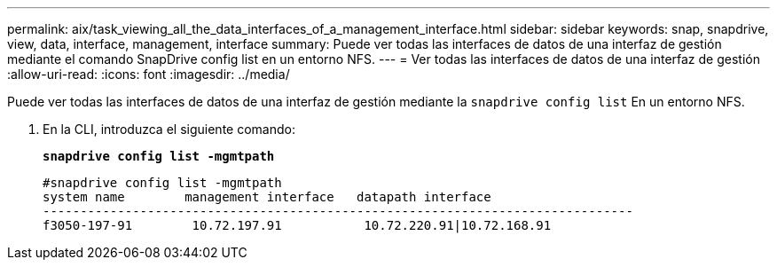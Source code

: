 ---
permalink: aix/task_viewing_all_the_data_interfaces_of_a_management_interface.html 
sidebar: sidebar 
keywords: snap, snapdrive, view, data, interface, management, interface 
summary: Puede ver todas las interfaces de datos de una interfaz de gestión mediante el comando SnapDrive config list en un entorno NFS. 
---
= Ver todas las interfaces de datos de una interfaz de gestión
:allow-uri-read: 
:icons: font
:imagesdir: ../media/


[role="lead"]
Puede ver todas las interfaces de datos de una interfaz de gestión mediante la `snapdrive config list` En un entorno NFS.

. En la CLI, introduzca el siguiente comando:
+
`*snapdrive config list -mgmtpath*`

+
[listing]
----
#snapdrive config list -mgmtpath
system name        management interface   datapath interface
-------------------------------------------------------------------------------
f3050-197-91        10.72.197.91           10.72.220.91|10.72.168.91
----

